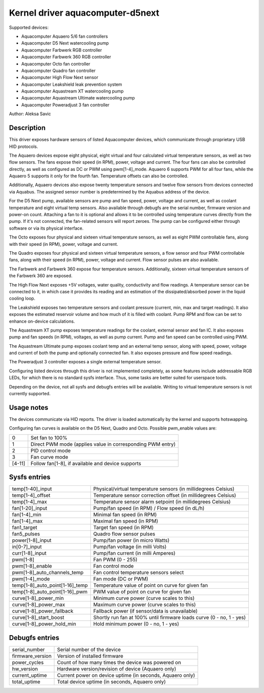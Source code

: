 .. SPDX-License-Identifier: GPL-2.0-or-later

Kernel driver aquacomputer-d5next
=================================

Supported devices:

* Aquacomputer Aquaero 5/6 fan controllers
* Aquacomputer D5 Next watercooling pump
* Aquacomputer Farbwerk RGB controller
* Aquacomputer Farbwerk 360 RGB controller
* Aquacomputer Octo fan controller
* Aquacomputer Quadro fan controller
* Aquacomputer High Flow Next sensor
* Aquacomputer Leakshield leak prevention system
* Aquacomputer Aquastream XT watercooling pump
* Aquacomputer Aquastream Ultimate watercooling pump
* Aquacomputer Poweradjust 3 fan controller

Author: Aleksa Savic

Description
-----------

This driver exposes hardware sensors of listed Aquacomputer devices, which
communicate through proprietary USB HID protocols.

The Aquaero devices expose eight physical, eight virtual and four calculated
virtual temperature sensors, as well as two flow sensors. The fans expose their
speed (in RPM), power, voltage and current. The four fans can also be controlled
directly, as well as configured as DC or PWM using pwm[1-4]_mode. Aquaero 6 supports
PWM for all four fans, while the Aquaero 5 supports it only for the fourth fan.
Temperature offsets can also be controlled.

Additionally, Aquaero devices also expose twenty temperature sensors and twelve flow
sensors from devices connected via Aquabus. The assigned sensor number is
predetermined by the Aquabus address of the device.

For the D5 Next pump, available sensors are pump and fan speed, power, voltage
and current, as well as coolant temperature and eight virtual temp sensors. Also
available through debugfs are the serial number, firmware version and power-on
count. Attaching a fan to it is optional and allows it to be controlled using
temperature curves directly from the pump. If it's not connected, the fan-related
sensors will report zeroes. The pump can be configured either through software or
via its physical interface.

The Octo exposes four physical and sixteen virtual temperature sensors, as well as
eight PWM controllable fans, along with their speed (in RPM), power, voltage and
current.

The Quadro exposes four physical and sixteen virtual temperature sensors, a flow
sensor and four PWM controllable fans, along with their speed (in RPM), power,
voltage and current. Flow sensor pulses are also available.

The Farbwerk and Farbwerk 360 expose four temperature sensors. Additionally,
sixteen virtual temperature sensors of the Farbwerk 360 are exposed.

The High Flow Next exposes +5V voltages, water quality, conductivity and flow readings.
A temperature sensor can be connected to it, in which case it provides its reading
and an estimation of the dissipated/absorbed power in the liquid cooling loop.

The Leakshield exposes two temperature sensors and coolant pressure (current, min, max and
target readings). It also exposes the estimated reservoir volume and how much of it is
filled with coolant. Pump RPM and flow can be set to enhance on-device calculations.

The Aquastream XT pump exposes temperature readings for the coolant, external sensor
and fan IC. It also exposes pump and fan speeds (in RPM), voltages, as well as pump
current. Pump and fan speed can be controlled using PWM.

The Aquastream Ultimate pump exposes coolant temp and an external temp sensor, along
with speed, power, voltage and current of both the pump and optionally connected fan.
It also exposes pressure and flow speed readings.

The Poweradjust 3 controller exposes a single external temperature sensor.

Configuring listed devices through this driver is not implemented completely, as
some features include addressable RGB LEDs, for which there is no standard sysfs interface.
Thus, some tasks are better suited for userspace tools.

Depending on the device, not all sysfs and debugfs entries will be available.
Writing to virtual temperature sensors is not currently supported.

Usage notes
-----------

The devices communicate via HID reports. The driver is loaded automatically by
the kernel and supports hotswapping.

Configuring fan curves is available on the D5 Next, Quadro and Octo. Possible
pwm_enable values are:

====== ==========================================================
0      Set fan to 100%
1      Direct PWM mode (applies value in corresponding PWM entry)
2      PID control mode
3      Fan curve mode
[4-11] Follow fan[1-8], if available and device supports
====== ==========================================================

Sysfs entries
-------------

=============================== ====================================================================
temp[1-40]_input                Physical/virtual temperature sensors (in millidegrees Celsius)
temp[1-4]_offset                Temperature sensor correction offset (in millidegrees Celsius)
temp[1-4]_max                   Temperature sensor alarm setpoint (in millidegrees Celsius)
fan[1-20]_input                 Pump/fan speed (in RPM) / Flow speed (in dL/h)
fan[1-4]_min                    Minimal fan speed (in RPM)
fan[1-4]_max                    Maximal fan speed (in RPM)
fan1_target                     Target fan speed (in RPM)
fan5_pulses                     Quadro flow sensor pulses
power[1-8]_input                Pump/fan power (in micro Watts)
in[0-7]_input                   Pump/fan voltage (in milli Volts)
curr[1-8]_input                 Pump/fan current (in milli Amperes)
pwm[1-8]                        Fan PWM (0 - 255)
pwm[1-8]_enable                 Fan control mode
pwm[1-8]_auto_channels_temp     Fan control temperature sensors select
pwm[1-4]_mode                   Fan mode (DC or PWM)
temp[1-8]_auto_point[1-16]_temp Temperature value of point on curve for given fan
temp[1-8]_auto_point[1-16]_pwm  PWM value of point on curve for given fan
curve[1-8]_power_min            Minimum curve power (curve scales to this)
curve[1-8]_power_max            Maximum curve power (curve scales to this)
curve[1-8]_power_fallback       Fallback power (if sensor/data is unavailable)
curve[1-8]_start_boost          Shortly run fan at 100% until firmware loads curve (0 - no, 1 - yes)
curve[1-8]_power_hold_min       Hold minimum power (0 - no, 1 - yes)
=============================== ====================================================================

Debugfs entries
---------------

================ =========================================================
serial_number    Serial number of the device
firmware_version Version of installed firmware
power_cycles     Count of how many times the device was powered on
hw_version       Hardware version/revision of device (Aquaero only)
current_uptime   Current power on device uptime (in seconds, Aquaero only)
total_uptime     Total device uptime (in seconds, Aquaero only)
================ =========================================================
